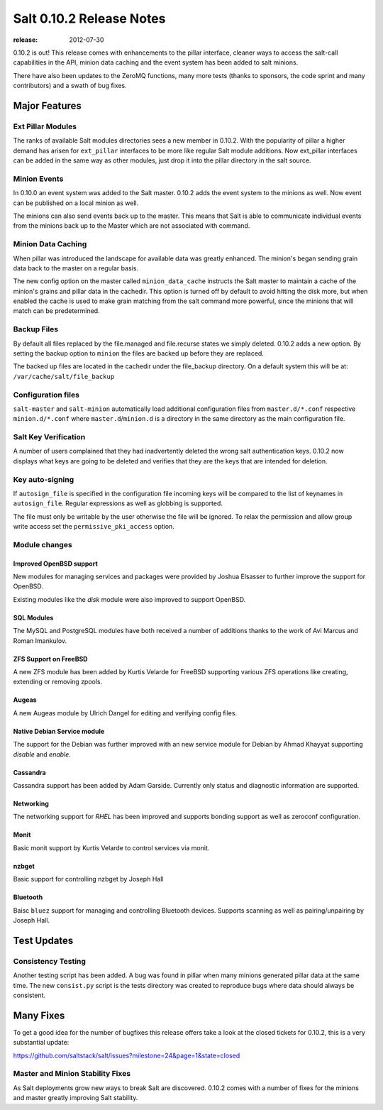 =========================
Salt 0.10.2 Release Notes
=========================

:release: 2012-07-30

0.10.2 is out! This release comes with enhancements to the pillar interface,
cleaner ways to access the salt-call capabilities in the API, minion data
caching and the event system has been added to salt minions.

There have also been updates to the ZeroMQ functions, many more tests
(thanks to sponsors, the code sprint and many contributors) and a swath
of bug fixes.

Major Features
==============

Ext Pillar Modules
------------------

The ranks of available Salt modules directories sees a new member in 0.10.2.
With the popularity of pillar a higher demand has arisen for ``ext_pillar``
interfaces to be more like regular Salt module additions. Now ext_pillar
interfaces can be added in the same way as other modules, just drop it into
the pillar directory in the salt source.

Minion Events
-------------

In 0.10.0 an event system was added to the Salt master. 0.10.2 adds the event
system to the minions as well. Now event can be published on a local minion
as well.

The minions can also send events back up to the master. This means that Salt is
able to communicate individual events from the minions back up to the Master
which are not associated with command.

Minion Data Caching
-------------------

When pillar was introduced the landscape for available data was greatly
enhanced. The minion's began sending grain data back to the master on a
regular basis.

The new config option on the master called ``minion_data_cache`` instructs the
Salt master to maintain a cache of the minion's grains and pillar data in the
cachedir. This option is turned off by default to avoid hitting the disk more,
but when enabled the cache is used to make grain matching from the salt command
more powerful, since the minions that will match can be predetermined.

Backup Files
------------

By default all files replaced by the file.managed and file.recurse states we
simply deleted. 0.10.2 adds a new option. By setting the backup option to
``minion`` the files are backed up before they are replaced.

The backed up files are located in the cachedir under the file_backup
directory. On a default system this will be at:
``/var/cache/salt/file_backup``

Configuration files
-------------------

``salt-master`` and ``salt-minion`` automatically load additional configuration
files from ``master.d/*.conf`` respective ``minion.d/*.conf`` where
``master.d``/``minion.d`` is a directory in the same directory as the main
configuration file.

Salt Key Verification
---------------------

A number of users complained that they had inadvertently deleted the wrong salt
authentication keys. 0.10.2 now displays what keys are going to be deleted
and verifies that they are the keys that are intended for deletion.

Key auto-signing
----------------

If ``autosign_file`` is specified in the configuration file incoming keys
will be compared to the list of keynames in ``autosign_file``. Regular
expressions as well as globbing is supported.

The file must only be writable by the user otherwise the file will be
ignored. To relax the permission and allow group write access set the
``permissive_pki_access`` option.

Module changes
--------------

Improved OpenBSD support
^^^^^^^^^^^^^^^^^^^^^^^^

New modules for managing services and packages were provided by Joshua
Elsasser to further improve the support for OpenBSD.

Existing modules like the `disk` module were also improved to support
OpenBSD.


SQL Modules
^^^^^^^^^^^

The MySQL and PostgreSQL modules have both received a number of additions thanks
to the work of Avi Marcus and Roman Imankulov.

ZFS Support on FreeBSD
^^^^^^^^^^^^^^^^^^^^^^

A new ZFS module has been added by Kurtis Velarde for FreeBSD supporting
various ZFS operations like creating, extending or removing zpools.


Augeas
^^^^^^

A new Augeas module by Ulrich Dangel for editing and verifying config files.

Native Debian Service module
^^^^^^^^^^^^^^^^^^^^^^^^^^^^

The support for the Debian was further improved with an new service module
for Debian by Ahmad Khayyat supporting `disable` and `enable`.


Cassandra
^^^^^^^^^

Cassandra support has been added by Adam Garside. Currently only
status and diagnostic information are supported.

Networking
^^^^^^^^^^

The networking support for `RHEL` has been improved and supports bonding
support as well as zeroconf configuration.


Monit
^^^^^

Basic monit support by Kurtis Velarde to control services via monit.

nzbget
^^^^^^

Basic support for controlling nzbget by Joseph Hall

Bluetooth
^^^^^^^^^

Baisc ``bluez`` support for managing and controlling Bluetooth devices.
Supports scanning as well as pairing/unpairing by Joseph Hall.

Test Updates
============

Consistency Testing
-------------------

Another testing script has been added. A bug was found in pillar when many
minions generated pillar data at the same time. The new ``consist.py`` script
is the tests directory was created to reproduce bugs where data should always
be consistent.

Many Fixes
==========

To get a good idea for the number of bugfixes this release offers take a look
at the closed tickets for 0.10.2, this is a very substantial update:

https://github.com/saltstack/salt/issues?milestone=24&page=1&state=closed

Master and Minion Stability Fixes
---------------------------------

As Salt deployments grow new ways to break Salt are discovered. 0.10.2 comes
with a number of fixes for the minions and master greatly improving Salt
stability.
